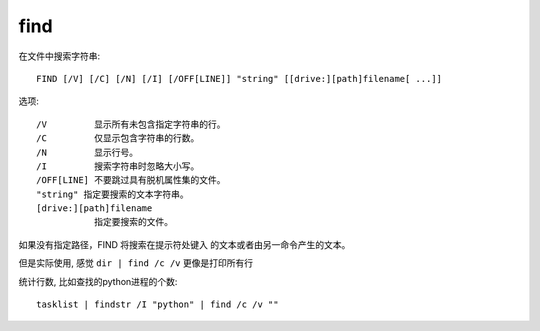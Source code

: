 ===============
find
===============


.. post:: 2023-02-20 22:06:49
  :tags: windows, windows_shell
  :category: 操作系统
  :author: YanQue
  :location: CD
  :language: zh-cn



在文件中搜索字符串::

  FIND [/V] [/C] [/N] [/I] [/OFF[LINE]] "string" [[drive:][path]filename[ ...]]

选项::

  /V         显示所有未包含指定字符串的行。
  /C         仅显示包含字符串的行数。
  /N         显示行号。
  /I         搜索字符串时忽略大小写。
  /OFF[LINE] 不要跳过具有脱机属性集的文件。
  "string" 指定要搜索的文本字符串。
  [drive:][path]filename
             指定要搜索的文件。

如果没有指定路径，FIND 将搜索在提示符处键入
的文本或者由另一命令产生的文本。

但是实际使用, 感觉 ``dir | find /c /v`` 更像是打印所有行

统计行数, 比如查找的python进程的个数::

  tasklist | findstr /I "python" | find /c /v ""

